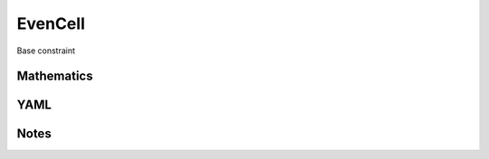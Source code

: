 EvenCell
=========

Base constraint

.. image:: images/EvenCell.svg

Mathematics
-----------



YAML
----

.. code-block:: yaml

    

Notes
-----

